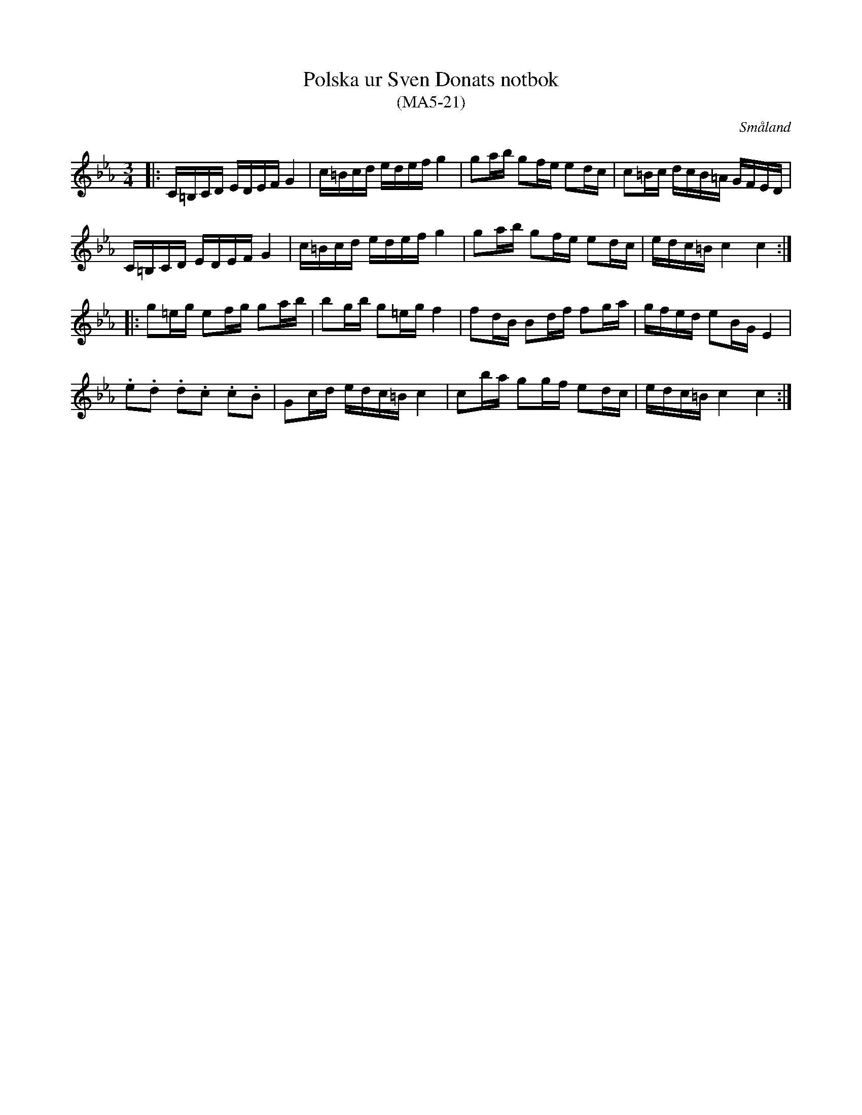 %%abc-charset utf-8

X:21
T:Polska ur Sven Donats notbok
T:(MA5-21)
S:Efter Sven Donat
R:Polska
O:Småland
B:MA5, låt 21, sida 24
B:Sven Donats notbok
N:Jmf SvL Skåne 303, Ola Andersson, Huaröd (nr. 9) och Theorin, Växjö 1792 (O.A.)
M:3/4
L:1/16
K:Cm
|:C=B,CD EDEF G4|c=Bcd edef g4|g2ab g2fe e2dc|c2=Bc dcB=A GFED|
C=B,CD EDEF G4|c=Bcd edef g4| g2ab g2fe e2dc|edc=B c4 c4:|
|:g2=eg e2fg g2ab|b2gb g2=eg f4|f2dB B2df f2ga|gfed e2BG E4|
.e2.d2 .d2.c2 .c2.B2|G2cd edc=B c4|c2ba g2gf e2dc|edc=B c4 c4:|

